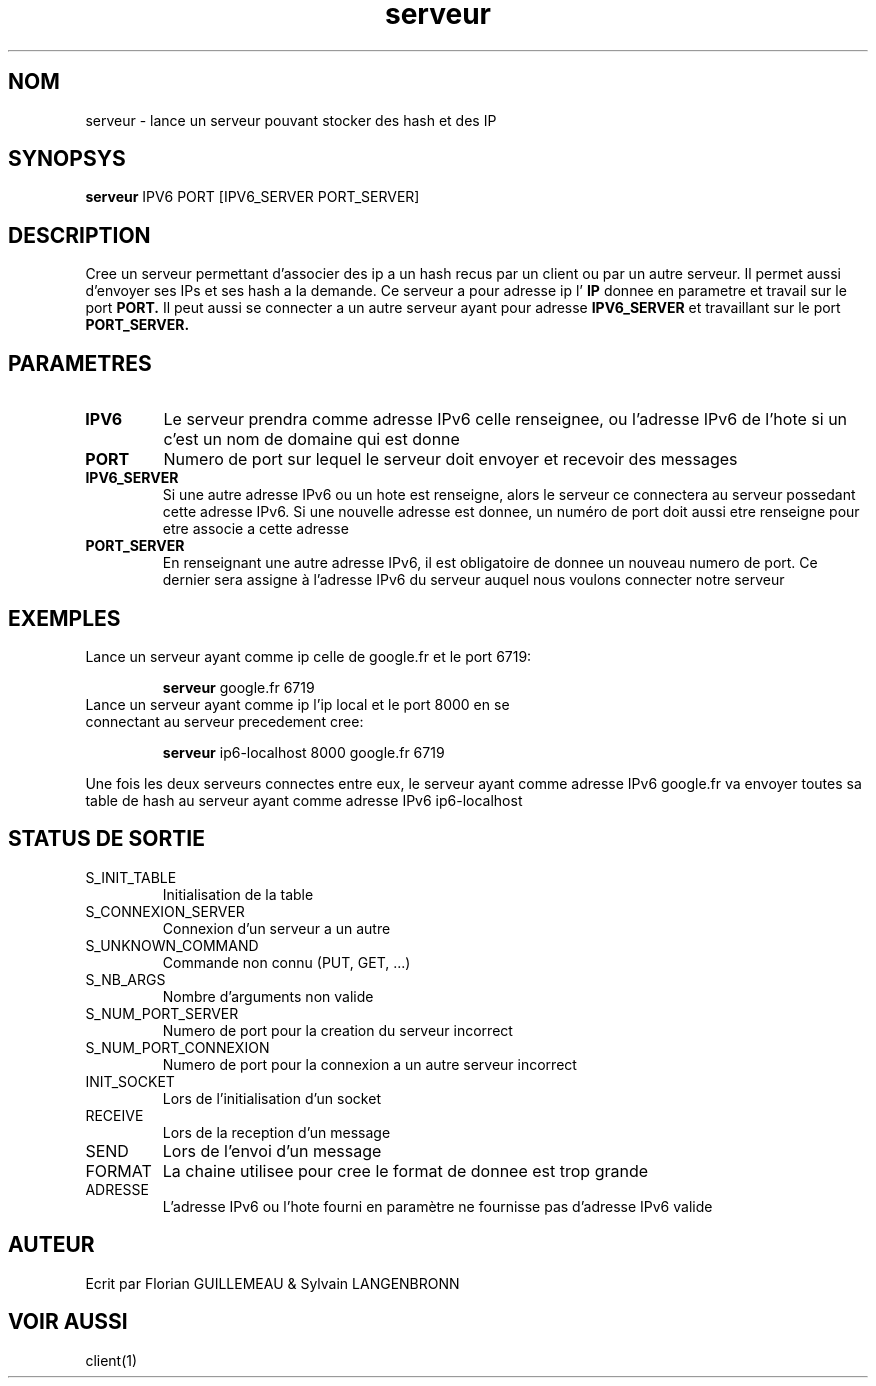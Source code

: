 .TH serveur 1 "November 29, 2017" "Version 0.1" "USER COMMANDS"
.DT SERVEUR 1
.SH NOM
serveur \- lance un serveur pouvant stocker des hash et des IP
.SH SYNOPSYS
.B serveur 
IPV6 PORT [IPV6_SERVER PORT_SERVER]
.SH DESCRIPTION
Cree un serveur permettant d'associer des ip a un hash recus par un client ou
par un autre serveur. Il permet aussi d'envoyer ses IPs et ses hash a la demande. Ce serveur a pour adresse ip l'
.B IP
donnee en parametre et travail sur le port
.B PORT.
Il peut aussi se connecter a un autre serveur ayant pour adresse
.B IPV6_SERVER
et travaillant sur le port
.B PORT_SERVER.
.SH PARAMETRES
.TP 
.B IPV6
Le serveur prendra comme adresse IPv6 celle renseignee, ou l'adresse IPv6 de l'hote si un c'est un nom de domaine qui est donne
.TP 
.B PORT
Numero de port sur lequel le serveur doit envoyer et recevoir des messages
.TP 
.B IPV6_SERVER
Si une autre adresse IPv6 ou un hote est renseigne, alors le serveur ce connectera au serveur possedant cette adresse IPv6. Si une nouvelle adresse est donnee, un numéro de port doit aussi etre renseigne pour etre associe a cette adresse 
.TP
.B PORT_SERVER
En renseignant une autre adresse IPv6, il est obligatoire de donnee un nouveau numero de port. Ce dernier sera assigne à l'adresse IPv6 du serveur auquel nous voulons connecter notre serveur
.SH EXEMPLES
.TP
Lance un serveur ayant comme ip celle de google.fr et le port 6719:

.B serveur
google.fr 6719
.PP
.TP
Lance un serveur ayant comme ip l'ip local et le port 8000 en se connectant au serveur precedement cree:

.B serveur 
ip6-localhost 8000 google.fr 6719
.PP
Une fois les deux serveurs connectes entre eux, le serveur ayant comme 
adresse IPv6 google.fr va envoyer toutes sa table de hash au serveur ayant 
comme adresse IPv6 ip6-localhost
.SH STATUS DE SORTIE
.TP 
S_INIT_TABLE
Initialisation de la table
.TP 
S_CONNEXION_SERVER
Connexion d'un serveur a un autre
.TP 
S_UNKNOWN_COMMAND
Commande non connu (PUT, GET, ...)
.TP 
S_NB_ARGS
Nombre d'arguments non valide
.TP 
S_NUM_PORT_SERVER
Numero de port pour la creation du serveur incorrect
.TP 
S_NUM_PORT_CONNEXION
Numero de port pour la connexion a un autre serveur incorrect
.TP
INIT_SOCKET
Lors de l'initialisation d'un socket
.TP
RECEIVE
Lors de la reception d'un message
.TP
SEND      
Lors de l'envoi d'un message
.TP
FORMAT       
La chaine utilisee pour cree le format de donnee est trop grande
.TP
ADRESSE
L'adresse IPv6 ou l'hote fourni en paramètre ne fournisse pas d'adresse IPv6 valide
.SH AUTEUR
Ecrit par Florian GUILLEMEAU & Sylvain LANGENBRONN
.SH VOIR AUSSI
client(1)
